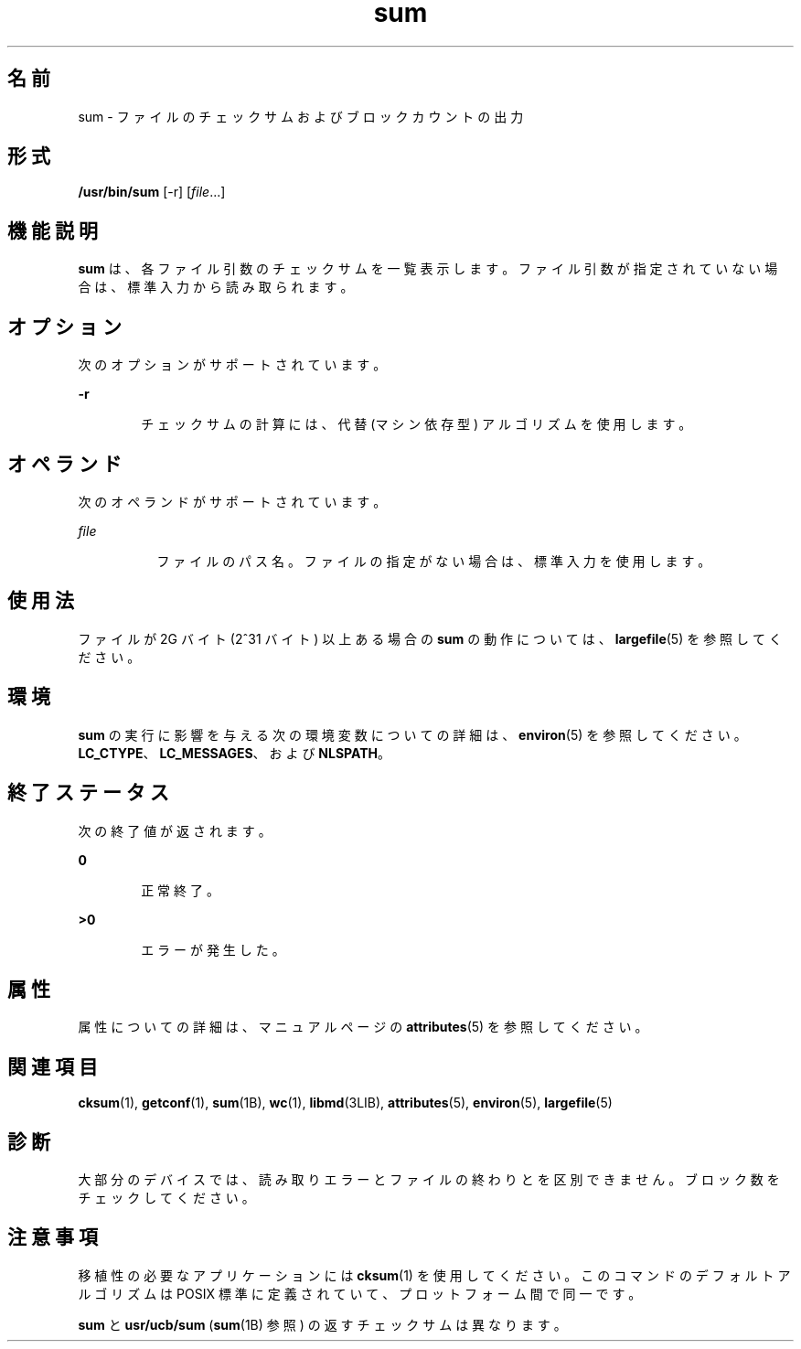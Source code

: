 '\" te
.\" Copyright (c) 1992, X/Open Company Limited All Rights Reserved
.\" Copyright 1989 AT&T
.\" Portions Copyright (c) 2009, 2011, Oracle and/or its affiliates. All rights reserved.
.\" Sun Microsystems, Inc. gratefully acknowledges The Open Group for permission to reproduce portions of its copyrighted documentation. Original documentation from The Open Group can be obtained online at http://www.opengroup.org/bookstore/.
.\" The Institute of Electrical and Electronics Engineers and The Open Group, have given us permission to reprint portions of their documentation. In the following statement, the phrase "this text" refers to portions of the system documentation. Portions of this text are reprinted and reproduced in electronic form in the Sun OS Reference Manual, from IEEE Std 1003.1, 2004 Edition, Standard for Information Technology -- Portable Operating System Interface (POSIX), The Open Group Base Specifications Issue 6, Copyright (C) 2001-2004 by the Institute of Electrical and Electronics Engineers, Inc and The Open Group. In the event of any discrepancy between these versions and the original IEEE and The Open Group Standard, the original IEEE and The Open Group Standard is the referee document. The original Standard can be obtained online at http://www.opengroup.org/unix/online.html. This notice shall appear on any product containing this material.
.TH sum 1 "2011 年 7 月 28 日" "SunOS 5.11" "ユーザーコマンド"
.SH 名前
sum \- ファイルのチェックサムおよびブロックカウントの出力
.SH 形式
.LP
.nf
\fB/usr/bin/sum\fR [-r] [\fIfile\fR...]
.fi

.SH 機能説明
.sp
.LP
\fBsum\fR は、各ファイル引数のチェックサムを一覧表示します。ファイル引数が指定されていない場合は、標準入力から読み取られます。
.SH オプション
.sp
.LP
次のオプションがサポートされています。
.sp
.ne 2
.mk
.na
\fB\fB-r\fR\fR
.ad
.RS 6n
.rt  
チェックサムの計算には、代替 (マシン依存型) アルゴリズムを使用します。
.RE

.SH オペランド
.sp
.LP
次のオペランドがサポートされています。
.sp
.ne 2
.mk
.na
\fB\fIfile\fR\fR
.ad
.RS 8n
.rt  
ファイルのパス名。ファイルの指定がない場合は、標準入力を使用します。
.RE

.SH 使用法
.sp
.LP
ファイルが 2G バイト (2^31 バイト) 以上ある場合の \fBsum\fR の動作については、\fBlargefile\fR(5) を参照してください。
.SH 環境
.sp
.LP
\fBsum\fR の実行に影響を与える次の環境変数についての詳細は、\fBenviron\fR(5) を参照してください。\fBLC_CTYPE\fR、\fBLC_MESSAGES\fR、および \fBNLSPATH\fR。
.SH 終了ステータス
.sp
.LP
次の終了値が返されます。
.sp
.ne 2
.mk
.na
\fB\fB0\fR\fR
.ad
.RS 6n
.rt  
正常終了。
.RE

.sp
.ne 2
.mk
.na
\fB>\fB0\fR\fR
.ad
.RS 6n
.rt  
エラーが発生した。
.RE

.SH 属性
.sp
.LP
属性についての詳細は、マニュアルページの \fBattributes\fR(5) を参照してください。
.sp

.sp
.TS
tab() box;
cw(2.75i) |cw(2.75i) 
lw(2.75i) |lw(2.75i) 
.
属性タイプ属性値
_
使用条件system/core-os
_
CSI有効
.TE

.SH 関連項目
.sp
.LP
\fBcksum\fR(1), \fBgetconf\fR(1), \fBsum\fR(1B), \fBwc\fR(1), \fBlibmd\fR(3LIB), \fBattributes\fR(5), \fBenviron\fR(5), \fBlargefile\fR(5)
.SH 診断
.sp
.LP
大部分のデバイスでは、読み取りエラーとファイルの終わりとを区別できません。\fB\fRブロック数をチェックしてください。
.SH 注意事項
.sp
.LP
移植性の必要なアプリケーションには \fBcksum\fR(1) を使用してください。このコマンドのデフォルトアルゴリズムは POSIX 標準に定義されていて、プロットフォーム間で同一です。
.sp
.LP
\fBsum\fR と \fBusr/ucb/sum\fR (\fBsum\fR(1B) 参照) の返すチェックサムは異なります。
